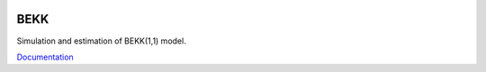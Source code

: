 .. image:: https://readthedocs.org/projects/bekk/badge/?version=latest
	:target: https://readthedocs.org/projects/bekk/?badge=latest
	:alt: Documentation Status

BEKK
====

Simulation and estimation of BEKK(1,1) model.

`Documentation <http://bekk.readthedocs.org/en/latest/>`_